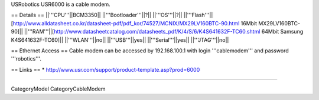 USRobotics USR6000 is a cable modem.

== Details ==
||'''CPU'''||BCM3350||
||'''Bootloader'''||?||
||'''OS'''||?||
||'''Flash'''||[http://www.alldatasheet.co.kr/datasheet-pdf/pdf_kor/74527/MCNIX/MX29LV160BTC-90.html 16Mbit MX29LV160BTC-90]||
||'''RAM'''||[http://www.datasheetcatalog.com/datasheets_pdf/K/4/S/6/K4S641632F-TC60.shtml 64Mbit Samsung K4S641632F-TC60]||
||'''WLAN'''||no||
||'''USB'''||yes||
||'''Serial'''||yes||
||'''JTAG'''||no||

== Ethernet Access ==
Cable modem can be accessed by 192.168.100.1 with login '''cablemodem''' and password '''robotics'''.

== Links ==
* http://www.usr.com/support/product-template.asp?prod=6000

----

CategoryModel CategoryCableModem
